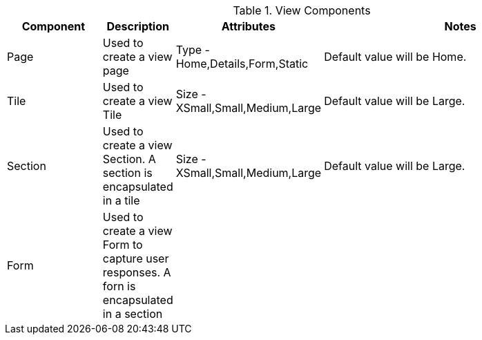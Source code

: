 .View Components
[cols="3,^2,^2,10",options="header"]
|=========================================================
|Component | Description |Attributes |Notes

|Page |Used to create a view page | Type - Home,Details,Form,Static |
Default value will be Home.

|Tile |Used to create a view Tile | Size - XSmall,Small,Medium,Large |
Default value will be Large.

|Section |Used to create a view Section. A section is encapsulated in a tile | Size - XSmall,Small,Medium,Large |
Default value will be Large.

|Form |Used to create a view Form to capture user responses. A forn is encapsulated in a section | |
